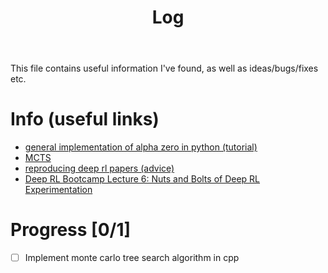 #+title: Log
This file contains useful information I've found, as well as ideas/bugs/fixes etc.
* Info (useful links)
  - [[http://web.stanford.edu/%257Esurag/posts/alphazero.html][general implementation of alpha zero in python (tutorial)]]
  - [[http://mcts.ai/about/index.html][MCTS]]
  - [[http://amid.fish/reproducing-deep-rl][reproducing deep rl papers (advice)]]
  - [[https://www.youtube.com/watch?v=8EcdaCk9KaQ][Deep RL Bootcamp Lecture 6: Nuts and Bolts of Deep RL Experimentation]]
* Progress [0/1]
  - [ ] Implement monte carlo tree search algorithm in cpp
